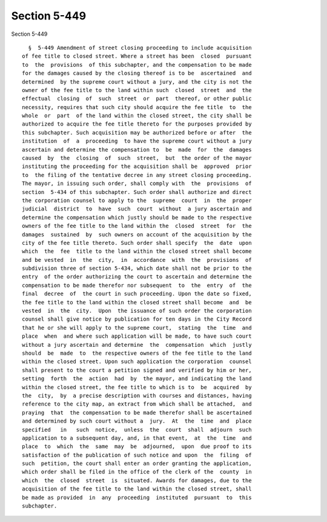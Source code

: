 Section 5-449
=============

Section 5-449 ::    
        
     
        §  5-449 Amendment of street closing proceeding to include acquisition
      of fee title to closed street. Where a street has been  closed  pursuant
      to  the  provisions  of this subchapter, and the compensation to be made
      for the damages caused by the closing thereof is to be  ascertained  and
      determined  by the supreme court without a jury, and the city is not the
      owner of the fee title to the land within such  closed  street  and  the
      effectual  closing  of  such  street  or  part  thereof, or other public
      necessity, requires that such city should acquire the fee title  to  the
      whole  or  part  of the land within the closed street, the city shall be
      authorized to acquire the fee title thereto for the purposes provided by
      this subchapter. Such acquisition may be authorized before or after  the
      institution  of  a  proceeding  to have the supreme court without a jury
      ascertain and determine the compensation to  be  made  for  the  damages
      caused  by  the  closing  of  such  street,  but  the order of the mayor
      instituting the proceeding for the acquisition shall be  approved  prior
      to  the filing of the tentative decree in any street closing proceeding.
      The mayor, in issuing such order, shall comply with  the  provisions  of
      section  5-434 of this subchapter. Such order shall authorize and direct
      the corporation counsel to apply to the  supreme  court  in  the  proper
      judicial  district  to  have  such  court  without  a jury ascertain and
      determine the compensation which justly should be made to the respective
      owners of the fee title to the land within the  closed  street  for  the
      damages  sustained  by  such owners on account of the acquisition by the
      city of the fee title thereto. Such order shall specify  the  date  upon
      which  the  fee  title to the land within the closed street shall become
      and be vested  in  the  city,  in  accordance  with  the  provisions  of
      subdivision three of section 5-434, which date shall not be prior to the
      entry  of the order authorizing the court to ascertain and determine the
      compensation to be made therefor nor subsequent  to  the  entry  of  the
      final  decree  of  the court in such proceeding. Upon the date so fixed,
      the fee title to the land within the closed street shall become  and  be
      vested  in  the  city.  Upon  the issuance of such order the corporation
      counsel shall give notice by publication for ten days in the City Record
      that he or she will apply to the supreme court,  stating  the  time  and
      place  when  and where such application will be made, to have such court
      without a jury ascertain and determine  the  compensation  which  justly
      should  be  made  to  the respective owners of the fee title to the land
      within the closed street. Upon such application the corporation  counsel
      shall present to the court a petition signed and verified by him or her,
      setting  forth  the  action  had  by  the mayor, and indicating the land
      within the closed street, the fee title to which is to  be  acquired  by
      the  city,  by  a precise description with courses and distances, having
      reference to the city map, an extract from which shall be attached,  and
      praying  that  the compensation to be made therefor shall be ascertained
      and determined by such court without a  jury.  At  the  time  and  place
      specified   in   such  notice,  unless  the  court  shall  adjourn  such
      application to a subsequent day, and, in that event,  at  the  time  and
      place  to  which  the  same  may  be  adjourned,  upon  due proof to its
      satisfaction of the publication of such notice and upon  the  filing  of
      such  petition, the court shall enter an order granting the application,
      which order shall be filed in the office of the clerk of the  county  in
      which  the  closed  street  is  situated. Awards for damages, due to the
      acquisition of the fee title to the land within the closed street, shall
      be made as provided  in  any  proceeding  instituted  pursuant  to  this
      subchapter.
    
    
    
    
    
    
    